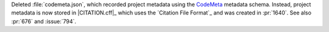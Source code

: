 Deleted :file:`codemeta.json`, which recorded project metadata using
the `CodeMeta <https://codemeta.github.io>`__ metadata
schema. Instead, project metadata is now stored in |CITATION.cff|_ which
uses the `Citation File Format`_ and was created in :pr:`1640`. See also
:pr:`676` and :issue:`794`.
